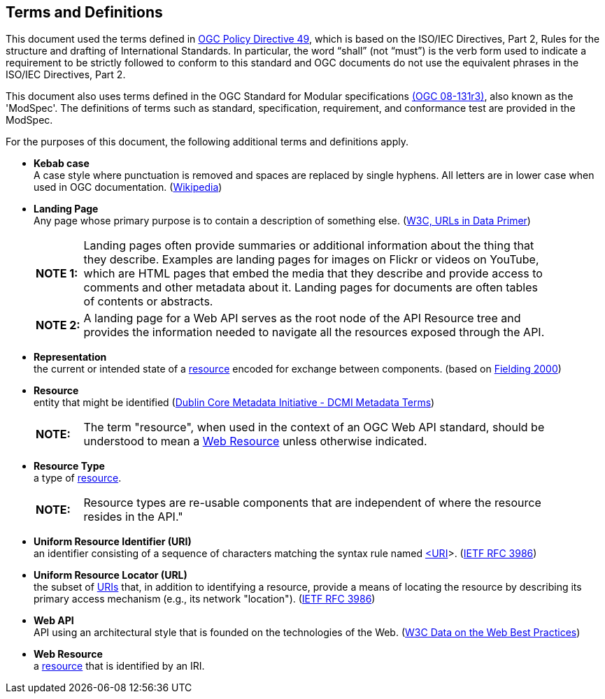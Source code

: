 [[terms_and_definitions]]
== Terms and Definitions
This document used the terms defined in https://portal.ogc.org/public_ogc/directives/directives.php[OGC Policy Directive 49], which is based on the ISO/IEC Directives, Part 2, Rules for the structure and drafting of International Standards. In particular, the word “shall” (not “must”) is the verb form used to indicate a requirement to be strictly followed to conform to this standard and OGC documents do not use the equivalent phrases in the ISO/IEC Directives, Part 2.

This document also uses terms defined in the OGC Standard for Modular specifications https://portal.opengeospatial.org/files/?artifact_id=34762[(OGC 08-131r3)], also known as the 'ModSpec'. The definitions of terms such as standard, specification, requirement, and conformance test are provided in the ModSpec.

For the purposes of this document, the following additional terms and definitions apply.

[[kebab-case-definition]]
* *Kebab case* +
A case style where punctuation is removed and spaces are replaced by single hyphens. All letters are in lower case when used in OGC documentation. (https://en.wikipedia.org/wiki/Letter_case[Wikipedia]) 

[[landing-page-definition]]
* *Landing Page* +
Any page whose primary purpose is to contain a description of something else. (https://www.w3.org/TR/urls-in-data/[W3C, URLs in Data Primer]) +
+
[width="90%",cols="1,10"]
|===
|*NOTE 1:*| Landing pages often provide summaries or additional information about the thing that they describe. Examples are landing pages for images on Flickr or videos on YouTube, which are HTML pages that embed the media that they describe and provide access to comments and other metadata about it. Landing pages for documents are often tables of contents or abstracts.
|*NOTE 2:*| A landing page for a Web API serves as the root node of the API Resource tree and provides the information needed to navigate all the resources exposed through the API.
|===

[[representation-definition]]
* *Representation* +
the current or intended state of a <<resource-definition,resource>> encoded for exchange between components. (based on <<fielding2000,Fielding 2000>>)

[[resource-definition]]
* *Resource* +
entity that might be identified (<<iso15836-2,Dublin Core Metadata Initiative - DCMI Metadata Terms>>) +
+
[width="90%",cols="1,10"]
|===
|*NOTE:*| The term "resource", when used in the context of an OGC Web API standard, should be understood to mean a <<web-resource-definition,Web Resource>> unless otherwise indicated. 
|===

[[resource-type-definition]]
* *Resource Type* +
a type of <<resource-definition,resource>>.  +
+
[width="90%",cols="1,10"]
|===
|*NOTE:*| Resource types are re-usable components that are independent of where the resource resides in the API." 
|===

[[uri-definition]]
* *Uniform Resource Identifier (URI)* +
an identifier consisting of a sequence of characters matching the syntax rule named <<identifier-concepts,<URI>>>. (<<rfc3986,IETF RFC 3986>>)

[[url-definition]]
* *Uniform Resource Locator (URL)* +
the subset of <<uri-definition,URIs>> that, in addition to identifying a resource, provide a means of locating the resource by describing its primary access mechanism (e.g., its network "location"). (<<rfc3986,IETF RFC 3986>>)

[[webapi-definition]]
* *Web API* +
API using an architectural style that is founded on the technologies of the Web. (<<DWBP,W3C Data on the Web Best Practices>>)

[[web-resource-definition]]
* *Web Resource* +
a <<resource-definition,resource>> that is identified by an IRI.
